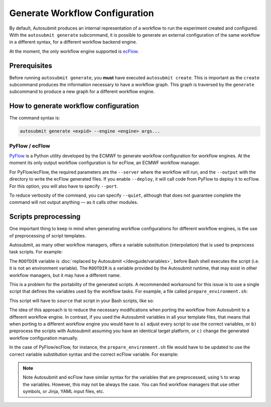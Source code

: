 Generate Workflow Configuration
===============================

By default, Autosubmit produces an internal representation of a workflow to run
the experiment created and configured. With the ``autosubmit generate`` subcommand,
it is possible to generate an external configuration of the same workflow in a
different syntax, for a different workflow backend engine.

At the moment, the only workflow engine supported is `ecFlow <https://ecflow.readthedocs.io/>`_.

Prerequisites
-------------

Before running ``autosubmit generate``, you **must** have executed ``autosubmit create``.
This is important as the ``create`` subcommand produces the information necessary to have
a workflow graph. This graph is traversed by the ``generate`` subcommand to produce a new
graph for a different workflow engine.

How to generate workflow configuration
--------------------------------------

The command syntax is:

.. code-block:: bash

    autosubmit generate <expid> --engine <engine> args...

PyFlow / ecFlow
~~~~~~~~~~~~~~~

`PyFlow <https://pyflow-workflow-generator.readthedocs.io/>`_ is a Python utility developed
by the ECMWF to generate workflow configuration for workflow engines. At the moment its only
output workflow configuration is for ecFlow, an ECMWF workflow manager.

.. code-block:: bash
   :caption: Command usage to generate PyFlow/ecFlow configuration

    autosubmit generate <expid> \
        --generate {pyflow} \
        --server=<string> \
        --output=<string> \
        [--quiet --deploy --port=<int>]

For PyFlow/ecFlow, the required parameters are the ``--server`` where the workflow
will run, and the ``--output`` with the directory to write the ecFlow generated
files. If you enable ``--deploy``, it will call code from PyFlow to deploy it to
ecFlow. For this option, you will also have to specify ``--port``.

To reduce verbosity of the command, you can specify ``--quiet``, although that does not
guarantee complete the command will not output anything — as it calls other modules.

Scripts preprocessing
---------------------

One important thing to keep in mind when generating workflow configurations for different
workflow engines, is the use of preprocessing of script templates.

Autosubmit, as many other workflow managers, offers a variable substitution (interpolation)
that is used to preprocess task scripts. For example:

.. code-block:: bash
   :caption: Task script that require Autosubmit preprocessing

    echo "The root dir is %ROOTDIR%"

The ``ROOTDIR`` variable is :doc:`replaced by Autosubmit </devguide/variables>`, before Bash shell executes the script
(i.e. it is not an environment variable). The ``ROOTDIR`` is a variable provided by the
Autosubmit runtime, that may exist in other workflow managers, but it may have a different
name.

This is a problem for the portability of the generated scripts. A recommended workaround
for this issue is to use a single script that defines the variables used by the workflow
tasks. For example, a file called ``prepare_environment.sh``:

.. code-block:: bash
   :caption: ``prepare_environment.sh`` for Autosubmit

    ROOTDIR=%ROOTDIR%
    CHUNK=%CHUNK%

This script will have to ``source`` that script in your Bash scripts, like so:

.. code-block:: bash
   :caption: Task script that does not require Autosubmit preprocessing

    #!/bin/bash
    set -xuve

    source prepare_environment.sh

    echo "The root dir is ${ROOTDIR}"

The idea of this approach is to reduce the necessary modifications when porting
the workflow from Autosubmit to a different workflow engine. In contrast, if you
used the Autosubmit variables in all your template files, that means that when
porting to a different workflow engine you would have to ``a)`` adjust every
script to use the correct variables, or ``b)`` preprocess the scripts with
Autosubmit assuming you have an identical target platform, or ``c)`` change the
generated workflow configuration manually.

In the case of PyFlow/ecFlow, for instance, the ``prepare_environment.sh`` file
would have to be updated to use the correct variable substitution syntax and the
correct ecFlow variable. For example:

.. code-block:: bash
   :caption: ``prepare_environment.sh`` modified for ecFlow

    ROOTDIR=%ECF_HOME%  # ECF_HOME is a possible replacement for ROOTDIR
    CHUNK=%CHUNK%       # CHUNK is set by the generate subcommand via PyFlow

.. note:: Note
   Autosubmit and ecFlow have similar syntax for the variables that are preprocessed,
   using ``%`` to wrap the variables. However, this may not be always the case. You can
   find workflow managers that use other symbols, or Jinja, YAML input files, etc.
